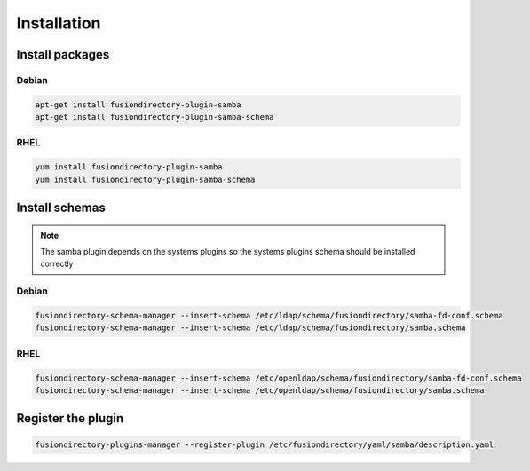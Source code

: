Installation
============

Install packages
----------------

Debian
^^^^^^

.. code-block:: bash

   apt-get install fusiondirectory-plugin-samba
   apt-get install fusiondirectory-plugin-samba-schema

RHEL
^^^^

.. code-block:: bash

   yum install fusiondirectory-plugin-samba
   yum install fusiondirectory-plugin-samba-schema

Install schemas
---------------

.. note:: 
   
   The samba plugin depends on the systems plugins so the systems plugins schema should be installed correctly
   
Debian
^^^^^^

.. code-block:: bash

   fusiondirectory-schema-manager --insert-schema /etc/ldap/schema/fusiondirectory/samba-fd-conf.schema
   fusiondirectory-schema-manager --insert-schema /etc/ldap/schema/fusiondirectory/samba.schema

RHEL
^^^^

.. code-block:: bash

   fusiondirectory-schema-manager --insert-schema /etc/openldap/schema/fusiondirectory/samba-fd-conf.schema
   fusiondirectory-schema-manager --insert-schema /etc/openldap/schema/fusiondirectory/samba.schema

Register the plugin
-------------------

.. code-block:: bash
 
   fusiondirectory-plugins-manager --register-plugin /etc/fusiondirectory/yaml/samba/description.yaml
